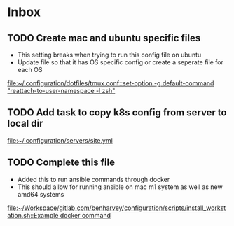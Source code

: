 * Inbox
** TODO Create mac and ubuntu specific files

- This setting breaks when trying to run this config file on ubuntu
- Update file so that it has OS specific config or create a seperate file for each OS

[[file:~/.configuration/dotfiles/tmux.conf::set-option -g default-command "reattach-to-user-namespace -l zsh"]]
** TODO Add task to copy k8s config from server to local dir

[[file:~/.configuration/servers/site.yml][file:~/.configuration/servers/site.yml]]
** TODO Complete this file
- Added this to run ansible commands through docker
- This should allow for running ansible on mac m1 system as well as new amd64 systems

[[file:~/Workspace/gitlab.com/benharvey/configuration/scripts/install_workstation.sh::Example docker command]]
